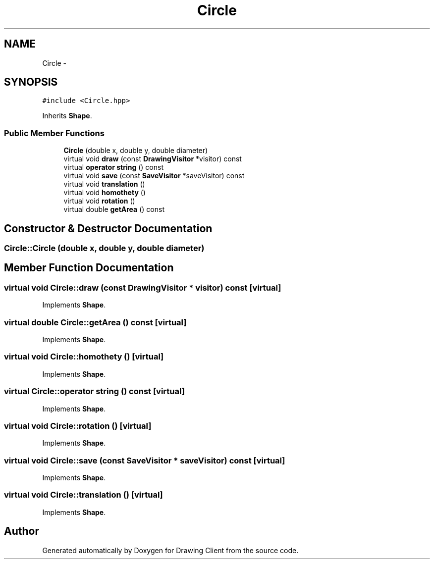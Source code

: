 .TH "Circle" 3 "Thu Nov 17 2016" "Version 1" "Drawing Client" \" -*- nroff -*-
.ad l
.nh
.SH NAME
Circle \- 
.SH SYNOPSIS
.br
.PP
.PP
\fC#include <Circle\&.hpp>\fP
.PP
Inherits \fBShape\fP\&.
.SS "Public Member Functions"

.in +1c
.ti -1c
.RI "\fBCircle\fP (double x, double y, double diameter)"
.br
.ti -1c
.RI "virtual void \fBdraw\fP (const \fBDrawingVisitor\fP *visitor) const"
.br
.ti -1c
.RI "virtual \fBoperator string\fP () const"
.br
.ti -1c
.RI "virtual void \fBsave\fP (const \fBSaveVisitor\fP *saveVisitor) const"
.br
.ti -1c
.RI "virtual void \fBtranslation\fP ()"
.br
.ti -1c
.RI "virtual void \fBhomothety\fP ()"
.br
.ti -1c
.RI "virtual void \fBrotation\fP ()"
.br
.ti -1c
.RI "virtual double \fBgetArea\fP () const"
.br
.in -1c
.SH "Constructor & Destructor Documentation"
.PP 
.SS "Circle::Circle (double x, double y, double diameter)"

.SH "Member Function Documentation"
.PP 
.SS "virtual void Circle::draw (const \fBDrawingVisitor\fP * visitor) const\fC [virtual]\fP"

.PP
Implements \fBShape\fP\&.
.SS "virtual double Circle::getArea () const\fC [virtual]\fP"

.PP
Implements \fBShape\fP\&.
.SS "virtual void Circle::homothety ()\fC [virtual]\fP"

.PP
Implements \fBShape\fP\&.
.SS "virtual Circle::operator string () const\fC [virtual]\fP"

.PP
Implements \fBShape\fP\&.
.SS "virtual void Circle::rotation ()\fC [virtual]\fP"

.PP
Implements \fBShape\fP\&.
.SS "virtual void Circle::save (const \fBSaveVisitor\fP * saveVisitor) const\fC [virtual]\fP"

.PP
Implements \fBShape\fP\&.
.SS "virtual void Circle::translation ()\fC [virtual]\fP"

.PP
Implements \fBShape\fP\&.

.SH "Author"
.PP 
Generated automatically by Doxygen for Drawing Client from the source code\&.
